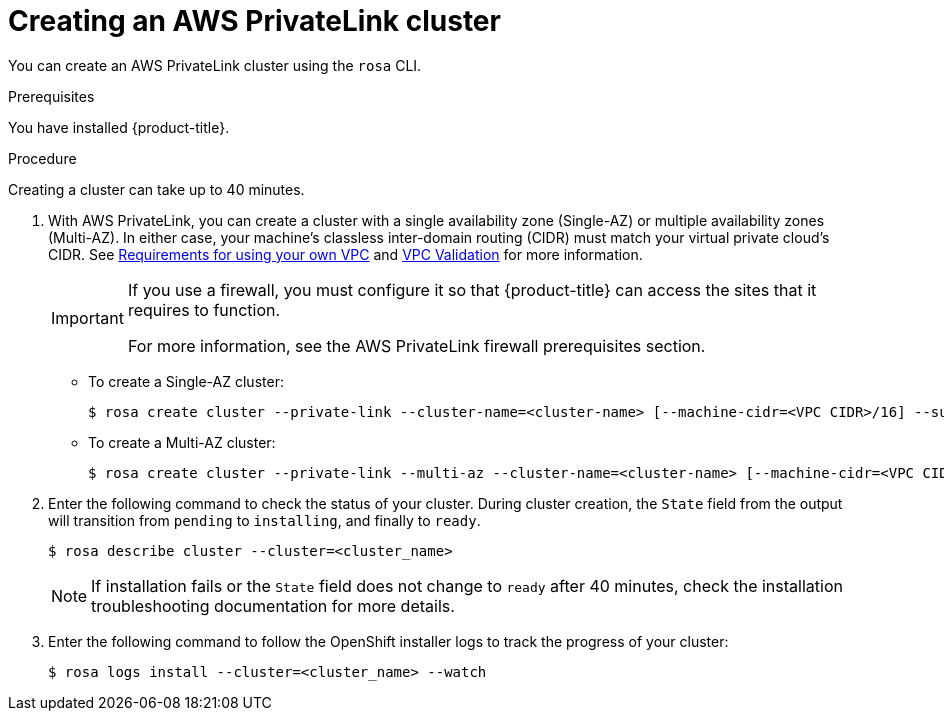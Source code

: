 [id="rosa-aws-privatelink-create-cluster.adoc_{context}"]
= Creating an AWS PrivateLink cluster

You can create an AWS PrivateLink cluster using the `rosa` CLI.

.Prerequisites

You have installed {product-title}.

.Procedure

Creating a cluster can take up to 40 minutes.

. With AWS PrivateLink, you can create a cluster with a single availability zone (Single-AZ) or multiple availability zones (Multi-AZ). In either case, your machine's  classless inter-domain routing (CIDR) must match your virtual private cloud's CIDR. See https://docs.openshift.com/container-platform/4.7/installing/installing_aws/installing-aws-vpc.html#installation-custom-aws-vpc-requirements_installing-aws-vpc[Requirements for using your own VPC] and link:https://docs.openshift.com/container-platform/4.7/installing/installing_aws/installing-aws-vpc.html#installation-custom-aws-vpc-validation_installing-aws-vpc[VPC Validation] for more information.
+
[IMPORTANT]
====
If you use a firewall, you must configure it so that {product-title} can access the sites that it requires to function.

For more information, see the AWS PrivateLink firewall prerequisites section.
====


** To create a Single-AZ cluster:
+
[source,terminal]
----
$ rosa create cluster --private-link --cluster-name=<cluster-name> [--machine-cidr=<VPC CIDR>/16] --subnet-ids=<private-subnet-id>
----
** To create a Multi-AZ cluster:
+
[source,terminal]
----
$ rosa create cluster --private-link --multi-az --cluster-name=<cluster-name> [--machine-cidr=<VPC CIDR>/16] --subnet-ids=<private-subnet-id1>,<private-subnet-id2>,<private-subnet-id3>
----

. Enter the following command to check the status of your cluster. During cluster creation, the `State` field from the output will transition from `pending` to `installing`, and finally to `ready`.
+
[source, terminal]
----
$ rosa describe cluster --cluster=<cluster_name>
----
+
[NOTE]
====
If installation fails or the `State` field does not change to `ready` after 40 minutes, check the installation troubleshooting documentation for more details.
====

. Enter the following command to follow the OpenShift installer logs to track the progress of your cluster:
+
[source, terminal]
----
$ rosa logs install --cluster=<cluster_name> --watch
----

